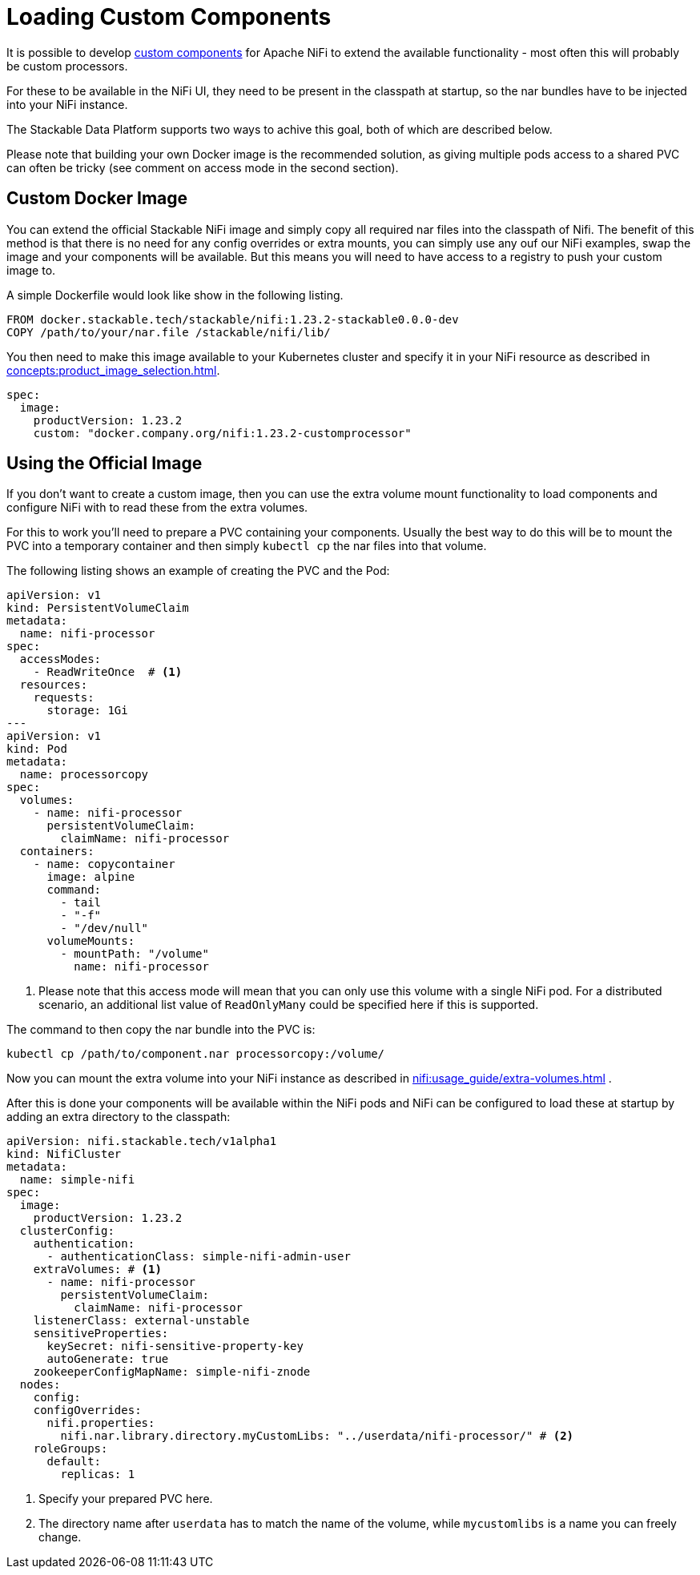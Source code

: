 = Loading Custom Components

It is possible to develop https://nifi.apache.org/docs/nifi-docs/html/developer-guide.html#introduction[custom components] for Apache NiFi to extend the available functionality - most often this will probably be custom processors.

For these to be available in the NiFi UI, they need to be present in the classpath at startup, so the nar bundles have to be injected into your NiFi instance.

The Stackable Data Platform supports two ways to achive this goal, both of which are described below.

Please note that building your own Docker image is the recommended solution, as giving multiple pods access to a shared PVC can often be tricky (see comment on access mode in the second section).

== Custom Docker Image

You can extend the official Stackable NiFi image and simply copy all required nar files into the classpath of Nifi.
The benefit of this method is that there is no need for any config overrides or extra mounts, you can simply use any ouf our NiFi examples, swap the image and your components will be available.
But this means you will need to have access to a registry to push your custom image to.

A simple Dockerfile would look like show in the following listing.

[source,Dockerfile]
----
FROM docker.stackable.tech/stackable/nifi:1.23.2-stackable0.0.0-dev
COPY /path/to/your/nar.file /stackable/nifi/lib/
----

You then need to make this image available to your Kubernetes cluster and specify it in your NiFi resource as described in xref:concepts:product_image_selection.adoc[].

[source,yaml]
----
spec:
  image:
    productVersion: 1.23.2
    custom: "docker.company.org/nifi:1.23.2-customprocessor"
----

== Using the Official Image
If you don't want to create a custom image, then you can use the extra volume mount functionality to load components and configure NiFi with to read these from the extra volumes.

For this to work you'll need to prepare a PVC containing your components.
Usually the best way to do this will be to mount the PVC into a temporary container and then simply `kubectl cp` the nar files into that volume.

The following listing shows an example of creating the PVC and the Pod:

[source, yaml]
----
apiVersion: v1
kind: PersistentVolumeClaim
metadata:
  name: nifi-processor
spec:
  accessModes:
    - ReadWriteOnce  # <1>
  resources:
    requests:
      storage: 1Gi
---
apiVersion: v1
kind: Pod
metadata:
  name: processorcopy
spec:
  volumes:
    - name: nifi-processor
      persistentVolumeClaim:
        claimName: nifi-processor
  containers:
    - name: copycontainer
      image: alpine
      command:
        - tail
        - "-f"
        - "/dev/null"
      volumeMounts:
        - mountPath: "/volume"
          name: nifi-processor
----

<1> Please note that this access mode will mean that you can only use this volume with a single NiFi pod. For a distributed scenario, an additional list value of `ReadOnlyMany` could be specified here if this is supported.

The command to then copy the nar bundle into the PVC is:

[source,bash]
----
kubectl cp /path/to/component.nar processorcopy:/volume/
----

Now you can mount the extra volume into your NiFi instance as described in xref:nifi:usage_guide/extra-volumes.adoc[] .

After this is done your components will be available within the NiFi pods and NiFi can be configured to load these at startup by adding an extra directory to the classpath:


[source,yaml]
----
apiVersion: nifi.stackable.tech/v1alpha1
kind: NifiCluster
metadata:
  name: simple-nifi
spec:
  image:
    productVersion: 1.23.2
  clusterConfig:
    authentication:
      - authenticationClass: simple-nifi-admin-user
    extraVolumes: # <1>
      - name: nifi-processor
        persistentVolumeClaim:
          claimName: nifi-processor
    listenerClass: external-unstable
    sensitiveProperties:
      keySecret: nifi-sensitive-property-key
      autoGenerate: true
    zookeeperConfigMapName: simple-nifi-znode
  nodes:
    config:
    configOverrides:
      nifi.properties:
        nifi.nar.library.directory.myCustomLibs: "../userdata/nifi-processor/" # <2>
    roleGroups:
      default:
        replicas: 1
----

<1> Specify your prepared PVC here.
<2> The directory name after `userdata` has to match the name of the volume, while `mycustomlibs` is a name you can freely change.
